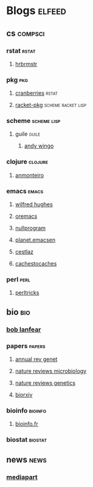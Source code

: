 * Blogs                                                                         :elfeed:
** cs                                                                          :compsci:
*** rstat                                                                     :rstat:
**** [[https://rud.is/b/feed/][hrbrmstr]]
*** pkg                                                                       :pkg:
**** [[http://dirk.eddelbuettel.com/cranberries/index.rss][cranberries]]                                                             :rstat:
**** [[https://pkgs.racket-lang.org/atom.xml][racket-pkg]]                                                              :scheme:racket:lisp:
*** scheme                                                                    :scheme:lisp:
**** guile                                                                   :guile:
***** [[https://wingolog.org/feed/atom][andy wingo]]
*** clojure                                                                   :clojure:
**** [[https://anmonteiro.com/atom.xml][anmonteiro]]
*** emacs                                                                     :emacs:
**** [[http://www.wilfred.me.uk/rss.xml][wilfred hughes]]
**** [[https://oremacs.com/archive/][oremacs]]
**** [[http://nullprogram.com/feed/][nullprogram]]
**** [[http://planet.emacsen.org/atom.xml][planet.emacsen]]
**** [[http://cestlaz.github.io/rss.xml][cestlaz]]
**** [[http://cachestocaches.com/feed/][cachestocaches]]
*** perl                                                                      :perl:
**** [[http://perltricks.com/index.xml][perltricks]]
** bio                                                                         :bio:
*** [[http://robertlanfear.com/blog/files/rob.lanfear.blog.xml][bob lanfear]]
*** papers                                                                    :papers:
**** [[http://www.annualreviews.org/action/showFeed?jc=genet&type=etoc&feed=rss][annual rev genet]]
**** [[http://feeds.nature.com/nrmicro/rss/current?format=xml][nature reviews microbiology]]
**** [[http://feeds.nature.com/nrg/rss/current?format=xml][nature reviews genetics]]
**** [[http://biorxiv.org/alertsrss][biorxiv]]
*** bioinfo                                                                   :bioinfo:
**** [[http://bioinfo-fr.net/feed][bioinfo.fr]]
*** biostat                                                                   :biostat:
** news                                                                        :news:
*** [[https://www.mediapart.fr/articles/feed][mediapart]]
